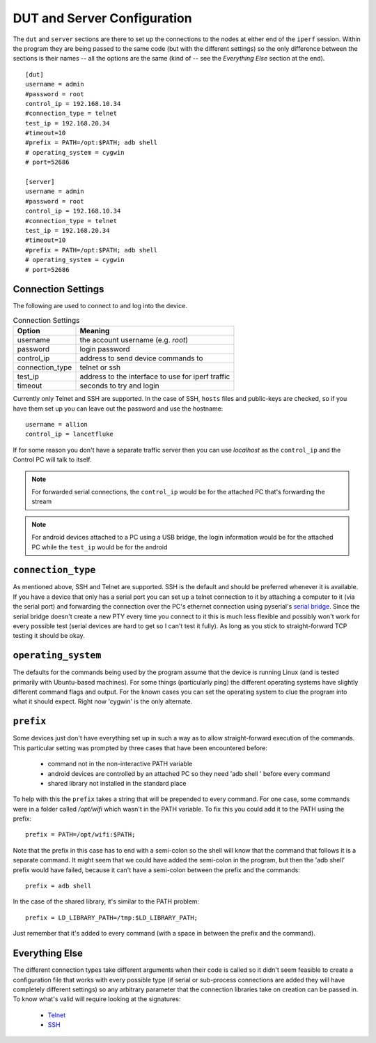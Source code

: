DUT and Server Configuration
----------------------------



The ``dut`` and ``server`` sections are there to set up the connections to the nodes at either end of the ``iperf`` session. Within the program they are being passed to the same code (but with the different settings) so the only difference between the sections is their names -- all the options are the same (kind of -- see the *Everything Else* section at the end).

::

    [dut]
    username = admin
    #password = root
    control_ip = 192.168.10.34
    #connection_type = telnet
    test_ip = 192.168.20.34
    #timeout=10
    #prefix = PATH=/opt:$PATH; adb shell
    # operating_system = cygwin
    # port=52686
    
    [server]
    username = admin
    #password = root
    control_ip = 192.168.10.34
    #connection_type = telnet
    test_ip = 192.168.20.34
    #timeout=10
    #prefix = PATH=/opt:$PATH; adb shell
    # operating_system = cygwin
    # port=52686
    
    



Connection Settings
~~~~~~~~~~~~~~~~~~~

The following are used to connect to and log into the device.

.. csv-table:: Connection Settings
   :header: Option, Meaning

   username, the account username (e.g. *root*)
   password, login password
   control_ip, address to send device commands to
   connection_type, telnet or ssh
   test_ip, address to the interface to use for iperf traffic
   timeout, seconds to try and login

Currently only Telnet and SSH are supported. In the case of SSH, ``hosts`` files and public-keys are checked, so if you have them set up you can leave out the password and use the hostname::

    username = allion
    control_ip = lancetfluke

If for some reason you don't have a separate traffic server then you can use `localhost` as the ``control_ip`` and the Control PC will talk to itself. 

.. note:: For forwarded serial connections, the ``control_ip`` would be for the attached PC that's forwarding the stream

.. note:: For android devices attached to a PC using a USB bridge, the login information would be for the attached PC while the ``test_ip`` would be for the android

``connection_type``
~~~~~~~~~~~~~~~~~~~

As mentioned above, SSH and Telnet are supported. SSH is the default and should be preferred whenever it is available. If you have a device that only has a serial port you can set up a telnet connection to it by attaching a computer to it (via the serial port) and forwarding the connection over the PC's ethernet connection using pyserial's `serial bridge <http://pyserial.sourceforge.net/examples.html#tcp-ip-serial-bridge>`_. Since the serial bridge doesn't create a new PTY every time you connect to it this is much less flexible and possibly won't work for every possible test (serial devices are hard to get so I can't test it fully). As long as you stick to straight-forward TCP testing it should be okay.

``operating_system``
~~~~~~~~~~~~~~~~~~~

The defaults for the commands being used by the program assume that the device is running Linux (and is tested primarily with Ubuntu-based machines). For some things (particularly ping) the different operating systems have slightly different command flags and output. For the known cases you can set the operating system to clue the program into what it should expect. Right now 'cygwin' is the only alternate.

``prefix``
~~~~~~~~~~

Some devices just don't have everything set up in such a way as to allow straight-forward execution of the commands. This particular setting was prompted by three cases that have been encountered before:

    * command not in the non-interactive PATH variable
    * android devices are controlled by an attached PC so they need 'adb shell ' before every command
    * shared library not installed in the standard place

To help with this the ``prefix`` takes a string that will be prepended to every command. For one case, some commands were in a folder called `/opt/wifi` which wasn't in the PATH variable. To fix this you could add it to the PATH using the prefix::

    prefix = PATH=/opt/wifi:$PATH;

Note that the prefix in this case has to end with a semi-colon so the shell will know that the command that follows it is a separate command. It might seem that we could have added the semi-colon in the program, but then the 'adb shell'  prefix would have failed, because it can't have a semi-colon between the prefix and the commands::

    prefix = adb shell

In the case of the shared library, it's similar to the PATH problem::

    prefix = LD_LIBRARY_PATH=/tmp:$LD_LIBRARY_PATH;

Just remember that it's added to every command (with a space in between the prefix and the command).

Everything Else
~~~~~~~~~~~~~~~

The different connection types take different arguments when their code is called so it didn't seem feasible to create a configuration file that works with every possible type (if serial or sub-process connections are added they will have completely different settings) so any arbitrary parameter that the connection libraries take on creation can be passed in. To know what's valid will require looking at the signatures:

    * `Telnet <https://docs.python.org/2/library/telnetlib.html#>`_
    * `SSH <http://www.lag.net/paramiko/docs/paramiko.SSHClient-class.html#connect>`_


